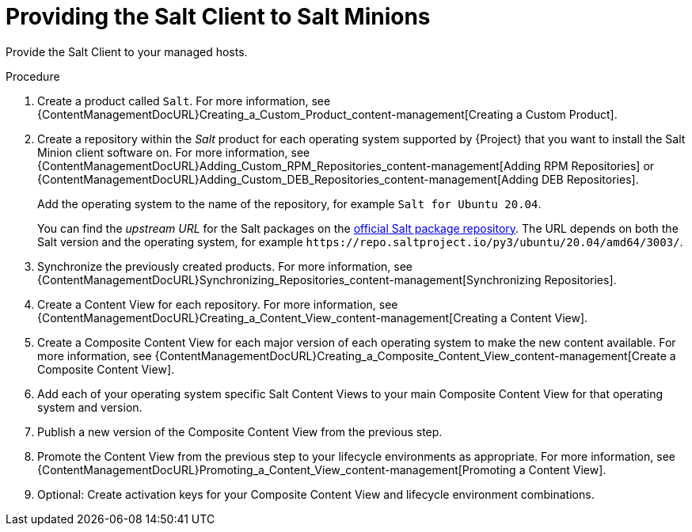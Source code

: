 [id="Providing_the_Salt_Client_to_Salt_Minions_{context}"]
= Providing the Salt Client to Salt Minions

Provide the Salt Client to your managed hosts.

.Procedure
. Create a product called `Salt`.
For more information, see {ContentManagementDocURL}Creating_a_Custom_Product_content-management[Creating a Custom Product].
. Create a repository within the _Salt_ product for each operating system supported by {Project} that you want to install the Salt Minion client software on.
For more information, see {ContentManagementDocURL}Adding_Custom_RPM_Repositories_content-management[Adding RPM Repositories] or {ContentManagementDocURL}Adding_Custom_DEB_Repositories_content-management[Adding DEB Repositories].
+
Add the operating system to the name of the repository, for example `Salt for Ubuntu 20.04`.
+
You can find the _upstream URL_ for the Salt packages on the https://repo.saltproject.io/[official Salt package repository].
The URL depends on both the Salt version and the operating system, for example `\https://repo.saltproject.io/py3/ubuntu/20.04/amd64/3003/`.
. Synchronize the previously created products.
For more information, see {ContentManagementDocURL}Synchronizing_Repositories_content-management[Synchronizing Repositories].
. Create a Content View for each repository.
For more information, see {ContentManagementDocURL}Creating_a_Content_View_content-management[Creating a Content View].
. Create a Composite Content View for each major version of each operating system to make the new content available.
For more information, see {ContentManagementDocURL}Creating_a_Composite_Content_View_content-management[Create a Composite Content View].
. Add each of your operating system specific Salt Content Views to your main Composite Content View for that operating system and version.
. Publish a new version of the Composite Content View from the previous step.
. Promote the Content View from the previous step to your lifecycle environments as appropriate.
For more information, see {ContentManagementDocURL}Promoting_a_Content_View_content-management[Promoting a Content View].
. Optional: Create activation keys for your Composite Content View and lifecycle environment combinations.

